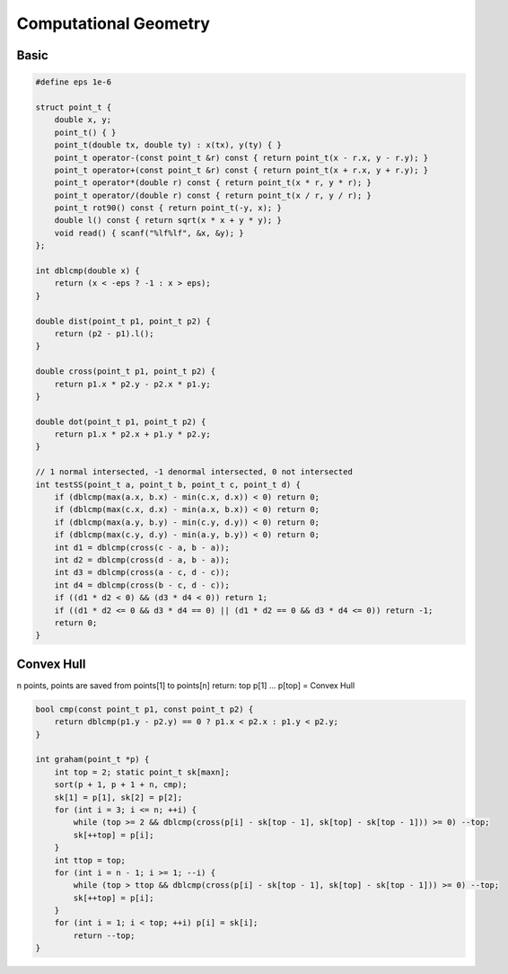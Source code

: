 Computational Geometry
======================

Basic
-----

.. code-block:: cpp

    #define eps 1e-6

    struct point_t {
        double x, y;
        point_t() { }
        point_t(double tx, double ty) : x(tx), y(ty) { }
        point_t operator-(const point_t &r) const { return point_t(x - r.x, y - r.y); }
        point_t operator+(const point_t &r) const { return point_t(x + r.x, y + r.y); }
        point_t operator*(double r) const { return point_t(x * r, y * r); }
        point_t operator/(double r) const { return point_t(x / r, y / r); }
        point_t rot90() const { return point_t(-y, x); }
        double l() const { return sqrt(x * x + y * y); }
        void read() { scanf("%lf%lf", &x, &y); }
    };

    int dblcmp(double x) {
        return (x < -eps ? -1 : x > eps);
    }

    double dist(point_t p1, point_t p2) {
        return (p2 - p1).l();
    }

    double cross(point_t p1, point_t p2) {
        return p1.x * p2.y - p2.x * p1.y;
    }

    double dot(point_t p1, point_t p2) {
        return p1.x * p2.x + p1.y * p2.y;
    }

    // 1 normal intersected, -1 denormal intersected, 0 not intersected
    int testSS(point_t a, point_t b, point_t c, point_t d) {
        if (dblcmp(max(a.x, b.x) - min(c.x, d.x)) < 0) return 0;
        if (dblcmp(max(c.x, d.x) - min(a.x, b.x)) < 0) return 0;
        if (dblcmp(max(a.y, b.y) - min(c.y, d.y)) < 0) return 0;
        if (dblcmp(max(c.y, d.y) - min(a.y, b.y)) < 0) return 0;
        int d1 = dblcmp(cross(c - a, b - a));
        int d2 = dblcmp(cross(d - a, b - a));
        int d3 = dblcmp(cross(a - c, d - c));
        int d4 = dblcmp(cross(b - c, d - c));
        if ((d1 * d2 < 0) && (d3 * d4 < 0)) return 1;
        if ((d1 * d2 <= 0 && d3 * d4 == 0) || (d1 * d2 == 0 && d3 * d4 <= 0)) return -1;
        return 0;
    }

Convex Hull
-----------

n points, points are saved from points[1] to points[n]
return: top
p[1] ... p[top] = Convex Hull

.. code-block:: cpp

    bool cmp(const point_t p1, const point_t p2) {
        return dblcmp(p1.y - p2.y) == 0 ? p1.x < p2.x : p1.y < p2.y;
    }

    int graham(point_t *p) {
        int top = 2; static point_t sk[maxn];
        sort(p + 1, p + 1 + n, cmp);
        sk[1] = p[1], sk[2] = p[2];
        for (int i = 3; i <= n; ++i) {
            while (top >= 2 && dblcmp(cross(p[i] - sk[top - 1], sk[top] - sk[top - 1])) >= 0) --top;
            sk[++top] = p[i];
        }
        int ttop = top;
        for (int i = n - 1; i >= 1; --i) {
            while (top > ttop && dblcmp(cross(p[i] - sk[top - 1], sk[top] - sk[top - 1])) >= 0) --top;
            sk[++top] = p[i];
        }
        for (int i = 1; i < top; ++i) p[i] = sk[i];
            return --top;
    }
